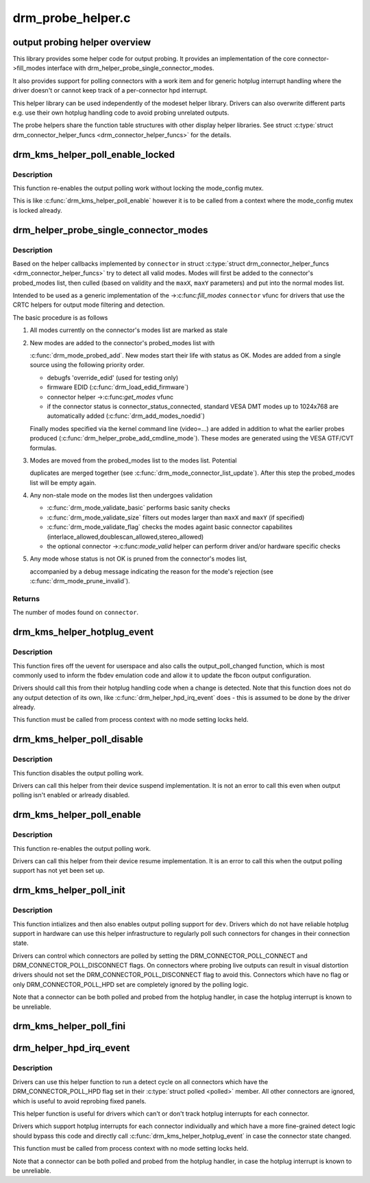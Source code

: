 .. -*- coding: utf-8; mode: rst -*-

==================
drm_probe_helper.c
==================


.. _`output-probing-helper-overview`:

output probing helper overview
==============================

This library provides some helper code for output probing. It provides an
implementation of the core connector->fill_modes interface with
drm_helper_probe_single_connector_modes.

It also provides support for polling connectors with a work item and for
generic hotplug interrupt handling where the driver doesn't or cannot keep
track of a per-connector hpd interrupt.

This helper library can be used independently of the modeset helper library.
Drivers can also overwrite different parts e.g. use their own hotplug
handling code to avoid probing unrelated outputs.

The probe helpers share the function table structures with other display
helper libraries. See struct :c:type:`struct drm_connector_helper_funcs <drm_connector_helper_funcs>` for the details.



.. _`drm_kms_helper_poll_enable_locked`:

drm_kms_helper_poll_enable_locked
=================================

.. c:function:: void drm_kms_helper_poll_enable_locked (struct drm_device *dev)

    re-enable output polling.

    :param struct drm_device \*dev:
        drm_device



.. _`drm_kms_helper_poll_enable_locked.description`:

Description
-----------

This function re-enables the output polling work without
locking the mode_config mutex.

This is like :c:func:`drm_kms_helper_poll_enable` however it is to be
called from a context where the mode_config mutex is locked
already.



.. _`drm_helper_probe_single_connector_modes`:

drm_helper_probe_single_connector_modes
=======================================

.. c:function:: int drm_helper_probe_single_connector_modes (struct drm_connector *connector, uint32_t maxX, uint32_t maxY)

    get complete set of display modes

    :param struct drm_connector \*connector:
        connector to probe

    :param uint32_t maxX:
        max width for modes

    :param uint32_t maxY:
        max height for modes



.. _`drm_helper_probe_single_connector_modes.description`:

Description
-----------

Based on the helper callbacks implemented by ``connector`` in struct
:c:type:`struct drm_connector_helper_funcs <drm_connector_helper_funcs>` try to detect all valid modes.  Modes will first
be added to the connector's probed_modes list, then culled (based on validity
and the ``maxX``\ , ``maxY`` parameters) and put into the normal modes list.

Intended to be used as a generic implementation of the ->:c:func:`fill_modes`
``connector`` vfunc for drivers that use the CRTC helpers for output mode
filtering and detection.

The basic procedure is as follows

1. All modes currently on the connector's modes list are marked as stale

2. New modes are added to the connector's probed_modes list with

   :c:func:`drm_mode_probed_add`. New modes start their life with status as OK.
   Modes are added from a single source using the following priority order.

   - debugfs 'override_edid' (used for testing only)
   - firmware EDID (:c:func:`drm_load_edid_firmware`)
   - connector helper ->:c:func:`get_modes` vfunc
   - if the connector status is connector_status_connected, standard
     VESA DMT modes up to 1024x768 are automatically added
     (:c:func:`drm_add_modes_noedid`)

   Finally modes specified via the kernel command line (video=...) are
   added in addition to what the earlier probes produced
   (:c:func:`drm_helper_probe_add_cmdline_mode`). These modes are generated
   using the VESA GTF/CVT formulas.

3. Modes are moved from the probed_modes list to the modes list. Potential

   duplicates are merged together (see :c:func:`drm_mode_connector_list_update`).
   After this step the probed_modes list will be empty again.

4. Any non-stale mode on the modes list then undergoes validation

   - :c:func:`drm_mode_validate_basic` performs basic sanity checks
   - :c:func:`drm_mode_validate_size` filters out modes larger than ``maxX`` and ``maxY``
     (if specified)
   - :c:func:`drm_mode_validate_flag` checks the modes againt basic connector
     capabilites (interlace_allowed,doublescan_allowed,stereo_allowed)
   - the optional connector ->:c:func:`mode_valid` helper can perform driver and/or
     hardware specific checks

5. Any mode whose status is not OK is pruned from the connector's modes list,

   accompanied by a debug message indicating the reason for the mode's
   rejection (see :c:func:`drm_mode_prune_invalid`).



.. _`drm_helper_probe_single_connector_modes.returns`:

Returns
-------

The number of modes found on ``connector``\ .



.. _`drm_kms_helper_hotplug_event`:

drm_kms_helper_hotplug_event
============================

.. c:function:: void drm_kms_helper_hotplug_event (struct drm_device *dev)

    fire off KMS hotplug events

    :param struct drm_device \*dev:
        drm_device whose connector state changed



.. _`drm_kms_helper_hotplug_event.description`:

Description
-----------

This function fires off the uevent for userspace and also calls the
output_poll_changed function, which is most commonly used to inform the fbdev
emulation code and allow it to update the fbcon output configuration.

Drivers should call this from their hotplug handling code when a change is
detected. Note that this function does not do any output detection of its
own, like :c:func:`drm_helper_hpd_irq_event` does - this is assumed to be done by the
driver already.

This function must be called from process context with no mode
setting locks held.



.. _`drm_kms_helper_poll_disable`:

drm_kms_helper_poll_disable
===========================

.. c:function:: void drm_kms_helper_poll_disable (struct drm_device *dev)

    disable output polling

    :param struct drm_device \*dev:
        drm_device



.. _`drm_kms_helper_poll_disable.description`:

Description
-----------

This function disables the output polling work.

Drivers can call this helper from their device suspend implementation. It is
not an error to call this even when output polling isn't enabled or arlready
disabled.



.. _`drm_kms_helper_poll_enable`:

drm_kms_helper_poll_enable
==========================

.. c:function:: void drm_kms_helper_poll_enable (struct drm_device *dev)

    re-enable output polling.

    :param struct drm_device \*dev:
        drm_device



.. _`drm_kms_helper_poll_enable.description`:

Description
-----------

This function re-enables the output polling work.

Drivers can call this helper from their device resume implementation. It is
an error to call this when the output polling support has not yet been set
up.



.. _`drm_kms_helper_poll_init`:

drm_kms_helper_poll_init
========================

.. c:function:: void drm_kms_helper_poll_init (struct drm_device *dev)

    initialize and enable output polling

    :param struct drm_device \*dev:
        drm_device



.. _`drm_kms_helper_poll_init.description`:

Description
-----------

This function intializes and then also enables output polling support for
``dev``\ . Drivers which do not have reliable hotplug support in hardware can use
this helper infrastructure to regularly poll such connectors for changes in
their connection state.

Drivers can control which connectors are polled by setting the
DRM_CONNECTOR_POLL_CONNECT and DRM_CONNECTOR_POLL_DISCONNECT flags. On
connectors where probing live outputs can result in visual distortion drivers
should not set the DRM_CONNECTOR_POLL_DISCONNECT flag to avoid this.
Connectors which have no flag or only DRM_CONNECTOR_POLL_HPD set are
completely ignored by the polling logic.

Note that a connector can be both polled and probed from the hotplug handler,
in case the hotplug interrupt is known to be unreliable.



.. _`drm_kms_helper_poll_fini`:

drm_kms_helper_poll_fini
========================

.. c:function:: void drm_kms_helper_poll_fini (struct drm_device *dev)

    disable output polling and clean it up

    :param struct drm_device \*dev:
        drm_device



.. _`drm_helper_hpd_irq_event`:

drm_helper_hpd_irq_event
========================

.. c:function:: bool drm_helper_hpd_irq_event (struct drm_device *dev)

    hotplug processing

    :param struct drm_device \*dev:
        drm_device



.. _`drm_helper_hpd_irq_event.description`:

Description
-----------

Drivers can use this helper function to run a detect cycle on all connectors
which have the DRM_CONNECTOR_POLL_HPD flag set in their :c:type:`struct polled <polled>` member. All
other connectors are ignored, which is useful to avoid reprobing fixed
panels.

This helper function is useful for drivers which can't or don't track hotplug
interrupts for each connector.

Drivers which support hotplug interrupts for each connector individually and
which have a more fine-grained detect logic should bypass this code and
directly call :c:func:`drm_kms_helper_hotplug_event` in case the connector state
changed.

This function must be called from process context with no mode
setting locks held.

Note that a connector can be both polled and probed from the hotplug handler,
in case the hotplug interrupt is known to be unreliable.

